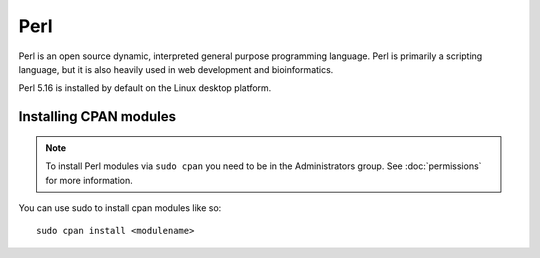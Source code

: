 Perl
====

Perl is an open source dynamic, interpreted general purpose programming 
language. Perl is primarily a scripting language, but it is also heavily used 
in web development and bioinformatics. 

Perl 5.16 is installed by default on the Linux desktop platform.

Installing CPAN modules
-----------------------

.. note::

   To install Perl modules via ``sudo cpan`` you need to be in the 
   Administrators group. See :doc:`permissions` for more information.

You can use sudo to install cpan modules like so::

   sudo cpan install <modulename>
